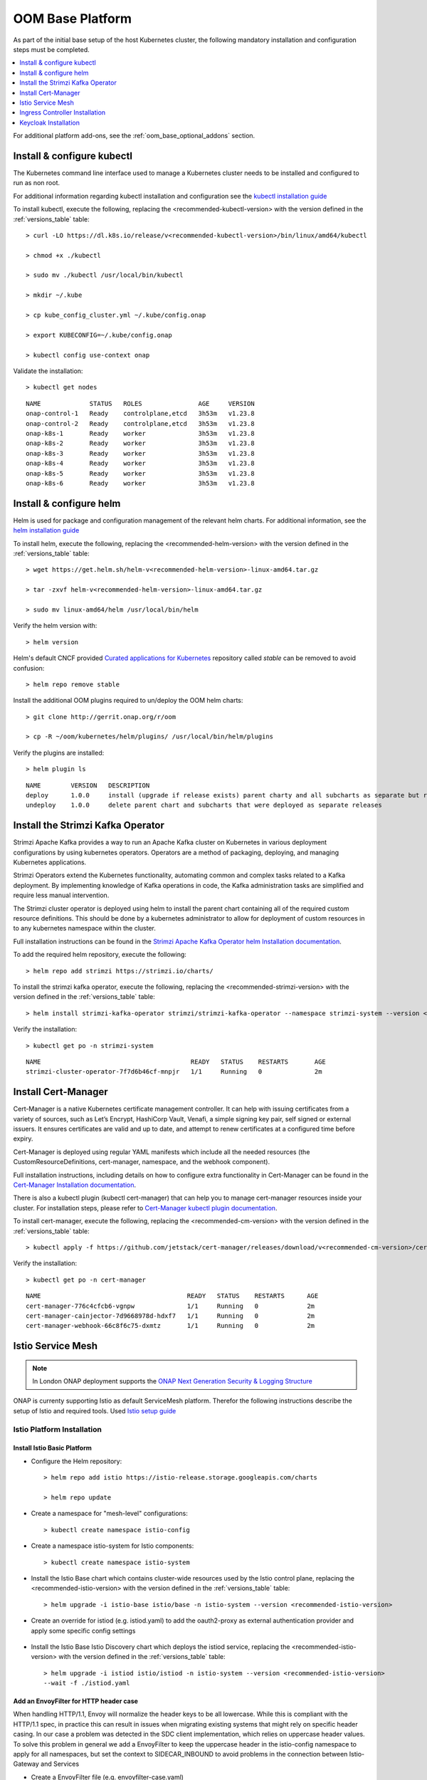 .. This work is licensed under a Creative Commons Attribution 4.0
.. International License.
.. http://creativecommons.org/licenses/by/4.0
.. Copyright (C) 2022 Nordix Foundation

.. Links
.. _HELM Best Practices Guide: https://docs.helm.sh/chart_best_practices/#requirements
.. _helm installation guide: https://helm.sh/docs/intro/install/
.. _kubectl installation guide: https://kubernetes.io/docs/tasks/tools/install-kubectl-linux/
.. _Curated applications for Kubernetes: https://github.com/kubernetes/charts
.. _Cert-Manager Installation documentation: https://cert-manager.io/docs/installation/kubernetes/
.. _Cert-Manager kubectl plugin documentation: https://cert-manager.io/docs/usage/kubectl-plugin/
.. _Strimzi Apache Kafka Operator helm Installation documentation: https://strimzi.io/docs/operators/in-development/deploying.html#deploying-cluster-operator-helm-chart-str
.. _ONAP Next Generation Security & Logging Structure: https://wiki.onap.org/pages/viewpage.action?pageId=103417456
.. _Istio setup guide: https://istio.io/latest/docs/setup/install/helm/
.. _Gateway-API: https://gateway-api.sigs.k8s.io/
.. _Istio-Gateway: https://istio.io/latest/docs/reference/config/networking/gateway/

.. _oom_base_setup_guide:

OOM Base Platform
=================

As part of the initial base setup of the host Kubernetes cluster,
the following mandatory installation and configuration steps must be completed.

.. contents::
   :backlinks: top
   :depth: 1
   :local:
..

For additional platform add-ons, see the :ref:`oom_base_optional_addons` section.

Install & configure kubectl
---------------------------

The Kubernetes command line interface used to manage a Kubernetes cluster needs to be installed
and configured to run as non root.

For additional information regarding kubectl installation and configuration see the `kubectl installation guide`_

To install kubectl, execute the following, replacing the <recommended-kubectl-version> with the version defined
in the :ref:`versions_table` table::

    > curl -LO https://dl.k8s.io/release/v<recommended-kubectl-version>/bin/linux/amd64/kubectl

    > chmod +x ./kubectl

    > sudo mv ./kubectl /usr/local/bin/kubectl

    > mkdir ~/.kube

    > cp kube_config_cluster.yml ~/.kube/config.onap

    > export KUBECONFIG=~/.kube/config.onap

    > kubectl config use-context onap

Validate the installation::

    > kubectl get nodes

::

  NAME             STATUS   ROLES               AGE     VERSION
  onap-control-1   Ready    controlplane,etcd   3h53m   v1.23.8
  onap-control-2   Ready    controlplane,etcd   3h53m   v1.23.8
  onap-k8s-1       Ready    worker              3h53m   v1.23.8
  onap-k8s-2       Ready    worker              3h53m   v1.23.8
  onap-k8s-3       Ready    worker              3h53m   v1.23.8
  onap-k8s-4       Ready    worker              3h53m   v1.23.8
  onap-k8s-5       Ready    worker              3h53m   v1.23.8
  onap-k8s-6       Ready    worker              3h53m   v1.23.8


Install & configure helm
------------------------

Helm is used for package and configuration management of the relevant helm charts.
For additional information, see the `helm installation guide`_

To install helm, execute the following, replacing the <recommended-helm-version> with the version defined
in the :ref:`versions_table` table::

    > wget https://get.helm.sh/helm-v<recommended-helm-version>-linux-amd64.tar.gz

    > tar -zxvf helm-v<recommended-helm-version>-linux-amd64.tar.gz

    > sudo mv linux-amd64/helm /usr/local/bin/helm

Verify the helm version with::

    > helm version

Helm's default CNCF provided `Curated applications for Kubernetes`_ repository called
*stable* can be removed to avoid confusion::

    > helm repo remove stable

Install the additional OOM plugins required to un/deploy the OOM helm charts::

    > git clone http://gerrit.onap.org/r/oom

    > cp -R ~/oom/kubernetes/helm/plugins/ /usr/local/bin/helm/plugins

Verify the plugins are installed::

    > helm plugin ls

::

    NAME        VERSION   DESCRIPTION
    deploy      1.0.0     install (upgrade if release exists) parent charty and all subcharts as separate but related releases
    undeploy    1.0.0     delete parent chart and subcharts that were deployed as separate releases


Install the Strimzi Kafka Operator
----------------------------------

Strimzi Apache Kafka provides a way to run an Apache Kafka cluster on Kubernetes
in various deployment configurations by using kubernetes operators.
Operators are a method of packaging, deploying, and managing Kubernetes applications.

Strimzi Operators extend the Kubernetes functionality, automating common
and complex tasks related to a Kafka deployment. By implementing
knowledge of Kafka operations in code, the Kafka administration
tasks are simplified and require less manual intervention.

The Strimzi cluster operator is deployed using helm to install the parent chart
containing all of the required custom resource definitions. This should be done
by a kubernetes administrator to allow for deployment of custom resources in to
any kubernetes namespace within the cluster.

Full installation instructions can be found in the
`Strimzi Apache Kafka Operator helm Installation documentation`_.

To add the required helm repository, execute the following::

    > helm repo add strimzi https://strimzi.io/charts/

To install the strimzi kafka operator, execute the following, replacing the <recommended-strimzi-version> with the version defined
in the :ref:`versions_table` table::

    > helm install strimzi-kafka-operator strimzi/strimzi-kafka-operator --namespace strimzi-system --version <recommended-strimzi-version> --set watchAnyNamespace=true --create-namespace

Verify the installation::

    > kubectl get po -n strimzi-system

::

    NAME                                        READY   STATUS    RESTARTS       AGE
    strimzi-cluster-operator-7f7d6b46cf-mnpjr   1/1     Running   0              2m


.. _oom_base_setup_cert_manager:

Install Cert-Manager
--------------------

Cert-Manager is a native Kubernetes certificate management controller.
It can help with issuing certificates from a variety of sources, such as
Let’s Encrypt, HashiCorp Vault, Venafi, a simple signing key pair, self
signed or external issuers. It ensures certificates are valid and up to
date, and attempt to renew certificates at a configured time before expiry.

Cert-Manager is deployed using regular YAML manifests which include all
the needed resources (the CustomResourceDefinitions, cert-manager,
namespace, and the webhook component).

Full installation instructions, including details on how to configure extra
functionality in Cert-Manager can be found in the
`Cert-Manager Installation documentation`_.

There is also a kubectl plugin (kubectl cert-manager) that can help you
to manage cert-manager resources inside your cluster. For installation
steps, please refer to `Cert-Manager kubectl plugin documentation`_.


To install cert-manager, execute the following, replacing the <recommended-cm-version> with the version defined
in the :ref:`versions_table` table::

    > kubectl apply -f https://github.com/jetstack/cert-manager/releases/download/v<recommended-cm-version>/cert-manager.yaml

Verify the installation::

    > kubectl get po -n cert-manager

::

    NAME                                       READY   STATUS    RESTARTS      AGE
    cert-manager-776c4cfcb6-vgnpw              1/1     Running   0             2m
    cert-manager-cainjector-7d9668978d-hdxf7   1/1     Running   0             2m
    cert-manager-webhook-66c8f6c75-dxmtz       1/1     Running   0             2m

Istio Service Mesh
------------------

.. note::
    In London ONAP deployment supports the
    `ONAP Next Generation Security & Logging Structure`_

ONAP is currenty supporting Istio as default ServiceMesh platform.
Therefor the following instructions describe the setup of Istio and required tools.
Used `Istio setup guide`_

.. _oom_base_optional_addons_istio_installation:

Istio Platform Installation
^^^^^^^^^^^^^^^^^^^^^^^^^^^

Install Istio Basic Platform
""""""""""""""""""""""""""""

- Configure the Helm repository::

    > helm repo add istio https://istio-release.storage.googleapis.com/charts

    > helm repo update

- Create a namespace for "mesh-level" configurations::

    > kubectl create namespace istio-config

- Create a namespace istio-system for Istio components::

    > kubectl create namespace istio-system

- Install the Istio Base chart which contains cluster-wide resources used by the
  Istio control plane, replacing the <recommended-istio-version> with the version
  defined in the :ref:`versions_table` table::

    > helm upgrade -i istio-base istio/base -n istio-system --version <recommended-istio-version>

- Create an override for istiod (e.g. istiod.yaml) to add the oauth2-proxy as external
  authentication provider and apply some specific config settings

    .. collapse:: istiod.yaml

      .. include:: ../../resources/yaml/istiod.yaml
         :code: yaml

- Install the Istio Base Istio Discovery chart which deploys the istiod service, replacing the
  <recommended-istio-version> with the version defined in the :ref:`versions_table` table::

    > helm upgrade -i istiod istio/istiod -n istio-system --version <recommended-istio-version>
    --wait -f ./istiod.yaml

Add an EnvoyFilter for HTTP header case
"""""""""""""""""""""""""""""""""""""""

When handling HTTP/1.1, Envoy will normalize the header keys to be all
lowercase. While this is compliant with the HTTP/1.1 spec, in practice this
can result in issues when migrating existing systems that might rely on
specific header casing. In our case a problem was detected in the SDC client
implementation, which relies on uppercase header values. To solve this problem
in general we add a EnvoyFilter to keep the uppercase header in the
istio-config namespace to apply for all namespaces, but set the context to
SIDECAR_INBOUND to avoid problems in the connection between Istio-Gateway and
Services

- Create a EnvoyFilter file (e.g. envoyfilter-case.yaml)

    .. collapse:: envoyfilter-case.yaml

      .. include:: ../../resources/yaml/envoyfilter-case.yaml
         :code: yaml

- Apply the change to Istio::

    > kubectl apply -f envoyfilter-case.yaml


Ingress Controller Installation
-------------------------------

In the production setup 2 different Ingress setups are supported.

- Istio Gateway `Istio-Gateway`_ (currently tested, but in the future deprecated)
- Gateway API `Gateway-API`_ (in Alpha status, but will be standard in the future)

Depending on the solution, the ONAP helm values.yaml has to be configured.
See the :ref:`OOM customized deployment<oom_customize_overrides>` section for more details.

Istio Gateway
^^^^^^^^^^^^^

- Create a namespace istio-ingress for the Istio Ingress gateway
  and enable istio-injection::

    > kubectl create namespace istio-ingress

    > kubectl label namespace istio-ingress istio-injection=enabled

- To expose additional ports besides HTTP/S (e.g. for external Kafka access, SDNC-callhome)
  create an override file (e.g. istio-ingress.yaml)

    .. collapse:: istio-ingress.yaml

      .. include:: ../../resources/yaml/istio-ingress.yaml
         :code: yaml

- Install the Istio Gateway chart using the override file, replacing the
  <recommended-istio-version> with the version defined in
  the :ref:`versions_table` table::

    > helm upgrade -i istio-ingress istio/gateway -n istio-ingress
    --version <recommended-istio-version> -f ingress-istio.yaml --wait


Gateway-API
^^^^^^^^^^^

- Install the Gateway-API CRDs replacing the
  <recommended-gwapi-version> with the version defined in
  the :ref:`versions_table` table::

    > kubectl apply -f https://github.com/kubernetes-sigs/gateway-api/releases/download/<recommended-gwapi-version>/experimental-install.yaml

- Create a common Gateway instance
  TBD

Keycloak Installation
---------------------

- Add helm repositories

  > helm repo add bitnami https://charts.bitnami.com/bitnami

  > helm repo add codecentric https://codecentric.github.io/helm-charts

  > helm repo update

- create keycloak namespace

  > kubectl create namespace keycloak
  > kubectl label namespace keycloak istio-injection=enabled

Install Keycloak-Database
^^^^^^^^^^^^^^^^^^^^^^^^^

- To configure the Postgres DB
  create an override file (e.g. keycloak-db-values.yaml)

    .. collapse:: keycloak-db-values.yaml

      .. include:: ../../resources/yaml/keycloak-db-values.yaml
         :code: yaml

- Install the Postgres DB

  > helm -n keycloak upgrade -i keycloak-db bitnami/postgresql --values ./keycloak-db-values.yaml

Configure Keycloak
^^^^^^^^^^^^^^^^^^

- To configure the Keycloak instance
  create an override file (e.g. keycloak-server-values.yaml)

    .. collapse:: keycloak-server-values.yaml

      .. include:: ../../resources/yaml/keycloak-server-values.yaml
         :code: yaml

- Install keycloak

  > helm -n keycloak upgrade -i keycloak codecentric/keycloak --values ./keycloak-server-values.yaml

The required Ingress entry and REALM will be provided by the ONAP "Platform"
component.
